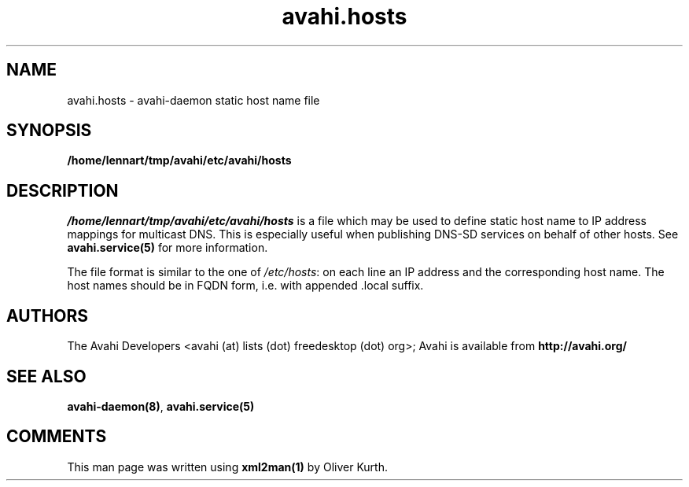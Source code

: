 .TH avahi.hosts 5 User Manuals
.SH NAME
avahi.hosts \- avahi-daemon static host name file
.SH SYNOPSIS
\fB/home/lennart/tmp/avahi/etc/avahi/hosts
\f1
.SH DESCRIPTION
\fI/home/lennart/tmp/avahi/etc/avahi/hosts\f1 is a file which may be used to define static host name to IP address mappings for multicast DNS. This is especially useful when publishing DNS-SD services on behalf of other hosts. See \fBavahi.service(5)\f1 for more information.

The file format is similar to the one of \fI/etc/hosts\f1: on each line an IP address and the corresponding host name. The host names should be in FQDN form, i.e. with appended .local suffix.
.SH AUTHORS
The Avahi Developers <avahi (at) lists (dot) freedesktop (dot) org>; Avahi is available from \fBhttp://avahi.org/\f1
.SH SEE ALSO
\fBavahi-daemon(8)\f1, \fBavahi.service(5)\f1
.SH COMMENTS
This man page was written using \fBxml2man(1)\f1 by Oliver Kurth.
